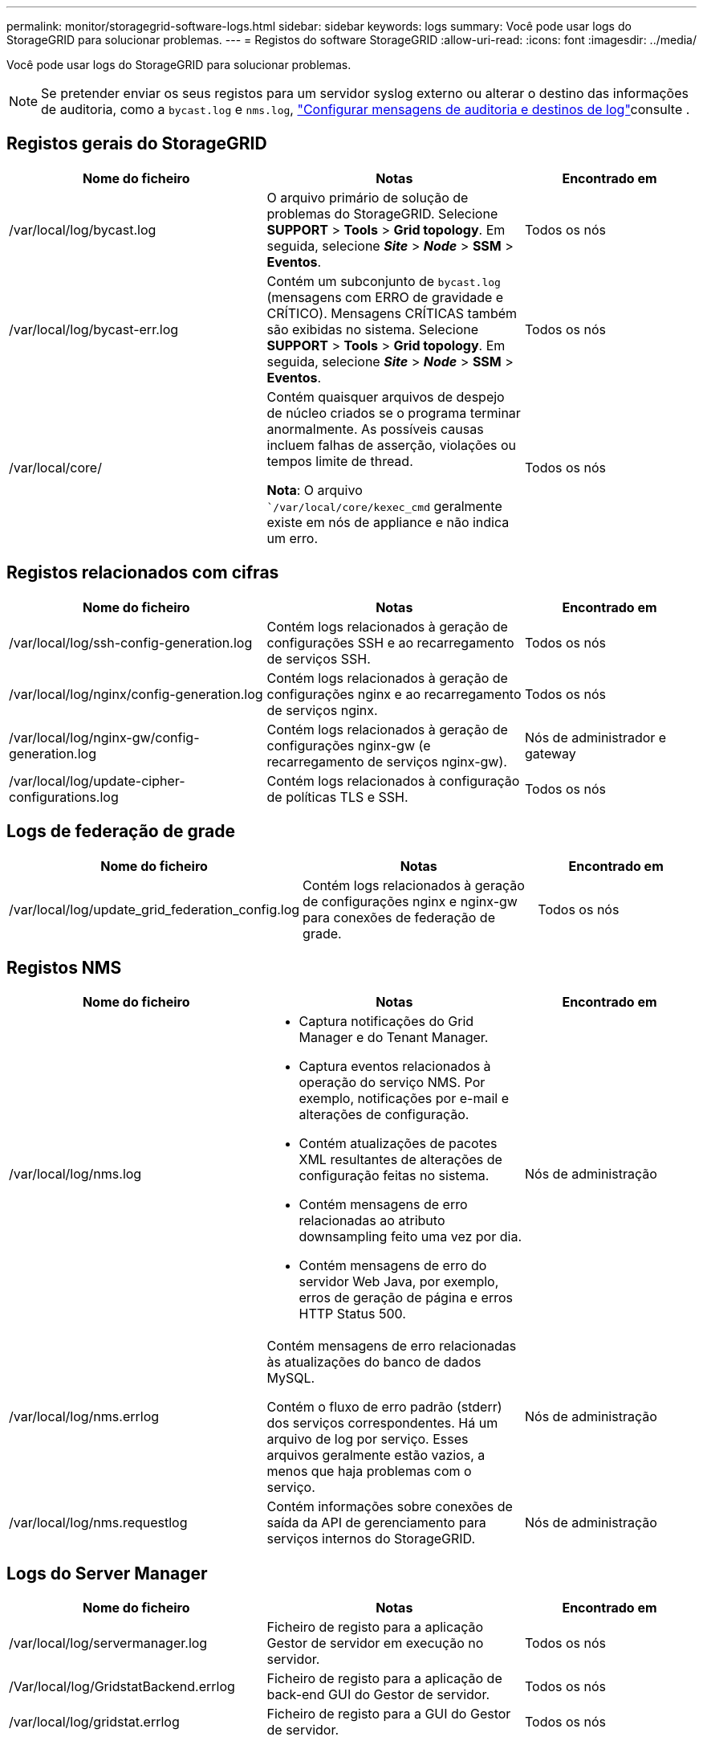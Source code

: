 ---
permalink: monitor/storagegrid-software-logs.html 
sidebar: sidebar 
keywords: logs 
summary: Você pode usar logs do StorageGRID para solucionar problemas. 
---
= Registos do software StorageGRID
:allow-uri-read: 
:icons: font
:imagesdir: ../media/


[role="lead"]
Você pode usar logs do StorageGRID para solucionar problemas.


NOTE: Se pretender enviar os seus registos para um servidor syslog externo ou alterar o destino das informações de auditoria, como a `bycast.log` e `nms.log`, link:../monitor/configure-audit-messages.html#["Configurar mensagens de auditoria e destinos de log"]consulte .



== Registos gerais do StorageGRID

[cols="3a,3a,2a"]
|===
| Nome do ficheiro | Notas | Encontrado em 


| /var/local/log/bycast.log  a| 
O arquivo primário de solução de problemas do StorageGRID. Selecione *SUPPORT* > *Tools* > *Grid topology*. Em seguida, selecione *_Site_* > *_Node_* > *SSM* > *Eventos*.
 a| 
Todos os nós



| /var/local/log/bycast-err.log  a| 
Contém um subconjunto de `bycast.log` (mensagens com ERRO de gravidade e CRÍTICO). Mensagens CRÍTICAS também são exibidas no sistema. Selecione *SUPPORT* > *Tools* > *Grid topology*. Em seguida, selecione *_Site_* > *_Node_* > *SSM* > *Eventos*.
 a| 
Todos os nós



| /var/local/core/  a| 
Contém quaisquer arquivos de despejo de núcleo criados se o programa terminar anormalmente. As possíveis causas incluem falhas de asserção, violações ou tempos limite de thread.

*Nota*: O arquivo ``/var/local/core/kexec_cmd` geralmente existe em nós de appliance e não indica um erro.
 a| 
Todos os nós

|===


== Registos relacionados com cifras

[cols="3a,3a,2a"]
|===
| Nome do ficheiro | Notas | Encontrado em 


| /var/local/log/ssh-config-generation.log  a| 
Contém logs relacionados à geração de configurações SSH e ao recarregamento de serviços SSH.
 a| 
Todos os nós



| /var/local/log/nginx/config-generation.log  a| 
Contém logs relacionados à geração de configurações nginx e ao recarregamento de serviços nginx.
 a| 
Todos os nós



| /var/local/log/nginx-gw/config-generation.log  a| 
Contém logs relacionados à geração de configurações nginx-gw (e recarregamento de serviços nginx-gw).
 a| 
Nós de administrador e gateway



| /var/local/log/update-cipher-configurations.log  a| 
Contém logs relacionados à configuração de políticas TLS e SSH.
 a| 
Todos os nós

|===


== Logs de federação de grade

[cols="3a,3a,2a"]
|===
| Nome do ficheiro | Notas | Encontrado em 


| /var/local/log/update_grid_federation_config.log  a| 
Contém logs relacionados à geração de configurações nginx e nginx-gw para conexões de federação de grade.
 a| 
Todos os nós

|===


== Registos NMS

[cols="3a,3a,2a"]
|===
| Nome do ficheiro | Notas | Encontrado em 


| /var/local/log/nms.log  a| 
* Captura notificações do Grid Manager e do Tenant Manager.
* Captura eventos relacionados à operação do serviço NMS. Por exemplo, notificações por e-mail e alterações de configuração.
* Contém atualizações de pacotes XML resultantes de alterações de configuração feitas no sistema.
* Contém mensagens de erro relacionadas ao atributo downsampling feito uma vez por dia.
* Contém mensagens de erro do servidor Web Java, por exemplo, erros de geração de página e erros HTTP Status 500.

 a| 
Nós de administração



| /var/local/log/nms.errlog  a| 
Contém mensagens de erro relacionadas às atualizações do banco de dados MySQL.

Contém o fluxo de erro padrão (stderr) dos serviços correspondentes. Há um arquivo de log por serviço. Esses arquivos geralmente estão vazios, a menos que haja problemas com o serviço.
 a| 
Nós de administração



| /var/local/log/nms.requestlog  a| 
Contém informações sobre conexões de saída da API de gerenciamento para serviços internos do StorageGRID.
 a| 
Nós de administração

|===


== Logs do Server Manager

[cols="3a,3a,2a"]
|===
| Nome do ficheiro | Notas | Encontrado em 


| /var/local/log/servermanager.log  a| 
Ficheiro de registo para a aplicação Gestor de servidor em execução no servidor.
 a| 
Todos os nós



| /Var/local/log/GridstatBackend.errlog  a| 
Ficheiro de registo para a aplicação de back-end GUI do Gestor de servidor.
 a| 
Todos os nós



| /var/local/log/gridstat.errlog  a| 
Ficheiro de registo para a GUI do Gestor de servidor.
 a| 
Todos os nós

|===


== Registos de serviços do StorageGRID

[cols="3a,3a,2a"]
|===
| Nome do ficheiro | Notas | Encontrado em 


| /var/local/log/acct.errlog  a| 
 a| 
Nós de storage executando o serviço ADC



| /var/local/log/adc.errlog  a| 
Contém o fluxo de erro padrão (stderr) dos serviços correspondentes. Há um arquivo de log por serviço. Esses arquivos geralmente estão vazios, a menos que haja problemas com o serviço.
 a| 
Nós de storage executando o serviço ADC



| /var/local/log/ams.errlog  a| 
 a| 
Nós de administração



| /var/local/log/cassandra/system.log  a| 
Informações para o armazenamento de metadados (banco de dados Cassandra) que podem ser usadas se ocorrerem problemas ao adicionar novos nós de armazenamento ou se a tarefa de reparo nodetool for interrompida.
 a| 
Nós de storage



| /var/local/log/cassandra-reaper.log  a| 
Informações para o serviço Cassandra Reaper, que executa reparos dos dados no banco de dados Cassandra.
 a| 
Nós de storage



| /var/local/log/cassandra-reaper.errlog  a| 
Informações de erro para o serviço Cassandra Reaper.
 a| 
Nós de storage



| /var/local/log/chunk.errlog  a| 
 a| 
Nós de storage



| /var/local/log/cmn.errlog  a| 
 a| 
Nós de administração



| /var/local/log/cms.errlog  a| 
Esse arquivo de log pode estar presente em sistemas que foram atualizados a partir de uma versão mais antiga do StorageGRID. Ele contém informações legadas.
 a| 
Nós de storage



| /var/local/log/dds.errlog  a| 
 a| 
Nós de storage



| /var/local/log/dmv.errlog  a| 
 a| 
Nós de storage



| /var/local/log/dynip*  a| 
Contém logs relacionados ao serviço dynip, que monitora a grade para alterações dinâmicas de IP e atualiza a configuração local.
 a| 
Todos os nós



| /var/local/log/grafana.log  a| 
O log associado ao serviço Grafana, que é usado para visualização de métricas no Gerenciador de Grade.
 a| 
Nós de administração



| /var/local/log/hagroups.log  a| 
O log associado a grupos de alta disponibilidade.
 a| 
Nós de administração e nós de gateway



| /var/local/log/hagroups_events.log  a| 
Controla as alterações de estado, como a transição do backup para O MESTRE ou FALHA.
 a| 
Nós de administração e nós de gateway



| /var/local/log/idnt.errlog  a| 
 a| 
Nós de storage executando o serviço ADC



| /var/local/log/jaeger.log  a| 
O log associado ao serviço jaeger, que é usado para coleta de rastreamento.
 a| 
Todos os nós



| /var/local/log/kstn.errlog  a| 
 a| 
Nós de storage executando o serviço ADC



| /var/local/log/lambda*  a| 
Contém registos para o serviço S3 Select.
 a| 
Nós de administrador e gateway

Apenas alguns nós de Admin e Gateway contêm esse log. Consulte link:../admin/manage-s3-select-for-tenant-accounts.html["S3 Selecione requisitos e limitações para os nós de administração e de gateway"].



| /var/local/log/ldr.errlog  a| 
 a| 
Nós de storage



| /var/local/log/miscd/*.log  a| 
Contém logs para o serviço MISCd (Information Service Control Daemon), que fornece uma interface para consultar e gerenciar serviços em outros nós e para gerenciar configurações ambientais no nó, como consultar o estado dos serviços em execução em outros nós.
 a| 
Todos os nós



| /var/local/log/nginx/*.log  a| 
Contém logs para o serviço nginx, que atua como um mecanismo de autenticação e comunicação segura para vários serviços de grade (como Prometheus e Dynip) para poder falar com serviços em outros nós através de APIs HTTPS.
 a| 
Todos os nós



| /var/local/log/nginx-gw/*.log  a| 
Contém logs gerais relacionados ao serviço nginx-gw, incluindo logs de erro e logs para as portas de administração restritas em nós de administração.
 a| 
Nós de administração e nós de gateway



| /var/local/log/nginx-gw/cgr-access.log.gz  a| 
Contém registos de acesso relacionados com o tráfego de replicação entre redes.
 a| 
Nós de administração, nós de gateway ou ambos, com base na configuração da federação de grade. Apenas encontrado na grelha de destino para replicação entre grelha.



| /var/local/log/nginx-gw/endpoint-access.log.gz  a| 
Contém logs de acesso para o serviço Load Balancer, que fornece balanceamento de carga de tráfego S3 de clientes para nós de storage.
 a| 
Nós de administração e nós de gateway



| /var/local/log/persistence*  a| 
Contém logs para o serviço Persistence, que gerencia arquivos no disco raiz que precisam persistir durante uma reinicialização.
 a| 
Todos os nós



| /var/local/log/prometheus.log  a| 
Para todos os nós, contém o log de serviço de exportador de nós e o log de serviço de métricas ade-exportador.

​For Admin node, também contém logs para os serviços Prometheus e Alert Manager.
 a| 
Todos os nós



| /var/local/log/raft.log  a| 
Contém a saída da biblioteca usada pelo serviço RSM para o protocolo Raft.
 a| 
Nós de storage com serviço RSM



| /var/local/log/rms.errlog  a| 
Contém registos para o serviço RSM (Serviço de Máquina de Estado replicado), que é utilizado para serviços de plataforma S3.
 a| 
Nós de storage com serviço RSM



| /var/local/log/ssm.errlog  a| 
 a| 
Todos os nós



| /var/local/log/update-s3vs-domains.log  a| 
Contém logs relacionados ao processamento de atualizações para a configuração de nomes de domínio hospedados virtuais S3.consulte as instruções para implementar aplicativos cliente S3.
 a| 
Nós de administrador e gateway



| /var/local/log/update-snmp-firewall.*  a| 
Contém registos relacionados com as portas de firewall a gerir para SNMP.
 a| 
Todos os nós



| /var/local/log/update-sysl.log  a| 
Contém logs relacionados às alterações feitas na configuração do syslog do sistema.
 a| 
Todos os nós



| /var/local/log/update-traffic-classes.log  a| 
Contém registos relacionados com alterações na configuração dos classificadores de tráfego.
 a| 
Nós de administrador e gateway



| /var/local/log/update-utcn.log  a| 
Contém registos relacionados com o modo rede Cliente não fidedigno neste nó.
 a| 
Todos os nós

|===
.Informações relacionadas
* link:about-bycast-log.html["Sobre o bycast.log"]
* link:../s3/index.html["USE A API REST DO S3"]

